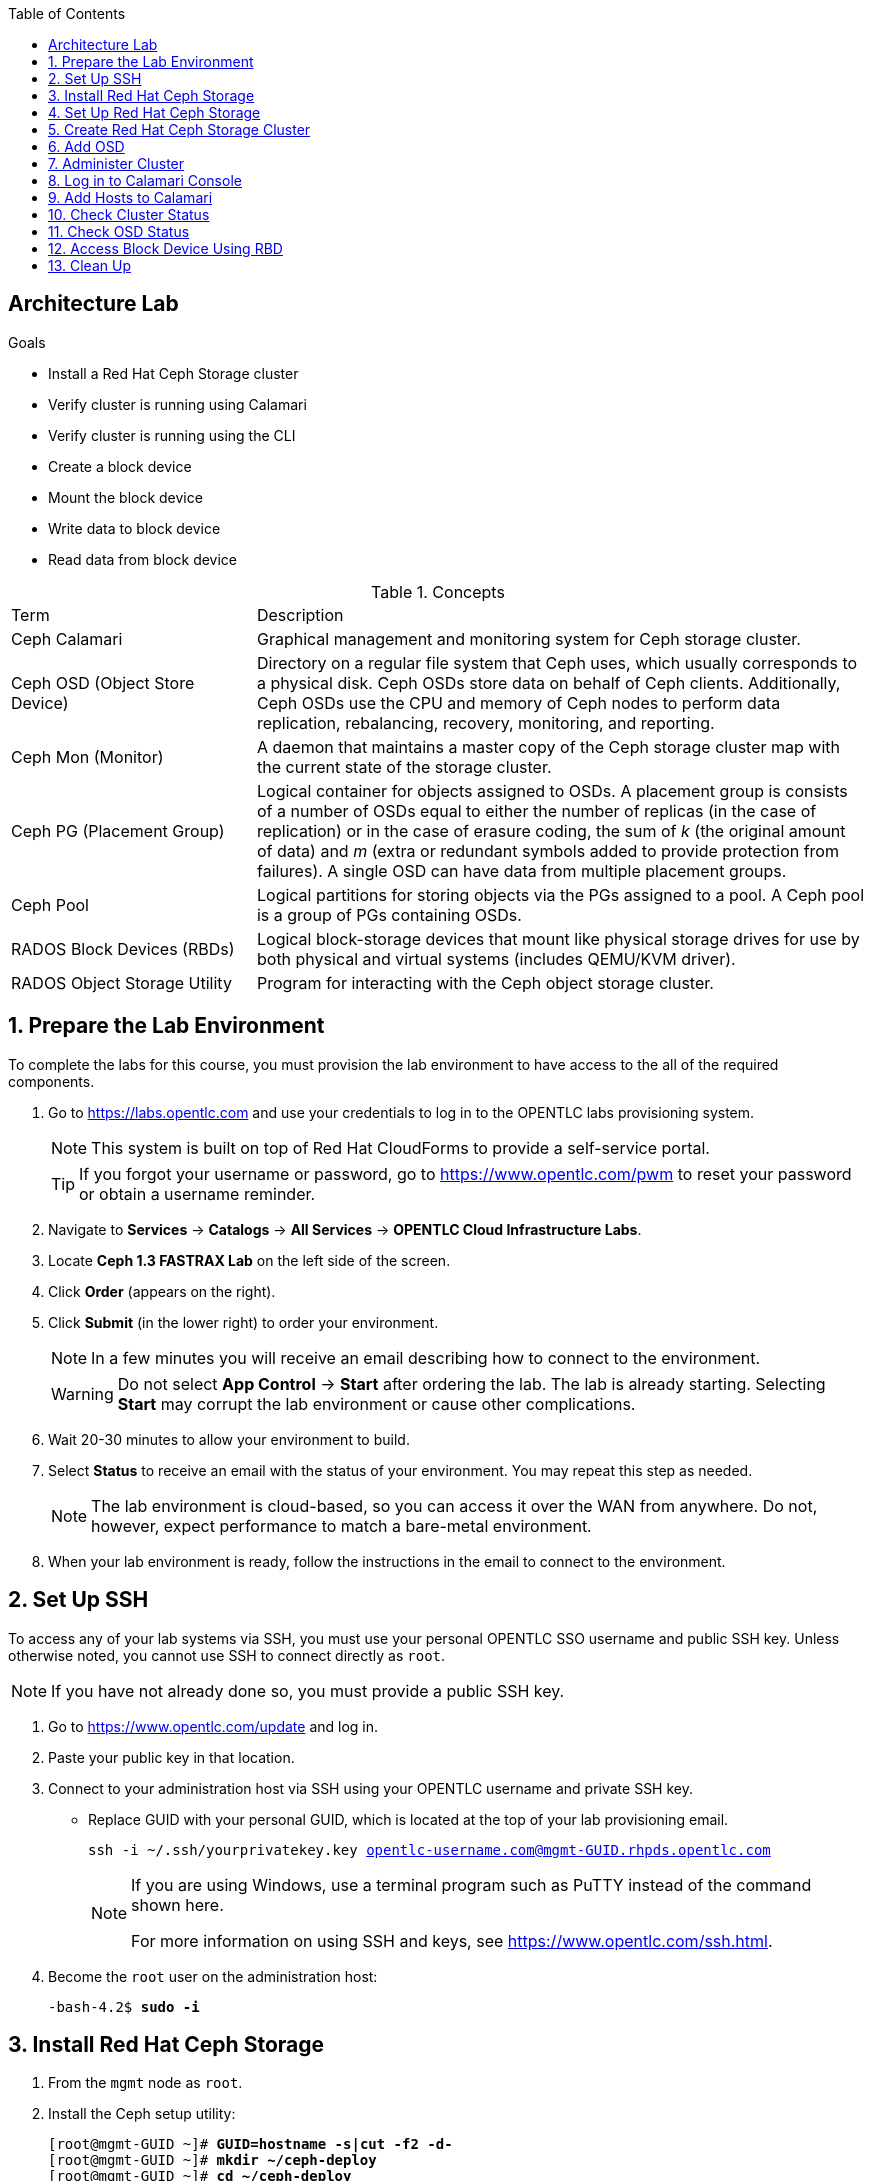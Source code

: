 :scrollbar:
:toc2:

== Architecture Lab

.Goals

* Install a Red Hat Ceph Storage cluster
* Verify cluster is running using Calamari 
* Verify cluster is running using the CLI
* Create a block device 
* Mount the block device 
* Write data to block device
* Read data from block device

.Concepts
[cols="2,5"]
|===
|Term   |Description
|Ceph Calamari  | Graphical management and monitoring system for Ceph storage cluster.
|Ceph OSD (Object Store Device)  | Directory on a regular file system that Ceph uses, which usually corresponds to a physical disk. Ceph OSDs store data on behalf of Ceph clients. Additionally, Ceph OSDs use the CPU and memory of Ceph nodes to perform data replication, rebalancing, recovery, monitoring, and reporting.
|Ceph Mon (Monitor)  | A daemon that maintains a master copy of the Ceph storage cluster map with the current state of the storage cluster.
|Ceph PG (Placement Group)  | Logical container for objects assigned to OSDs. A placement group is consists of a number of OSDs equal to either the number of replicas (in the case of replication) or in the case of erasure coding, the sum of _k_ (the original amount of data) and _m_ (extra or redundant symbols added to provide protection from failures). A single OSD can have data from multiple placement groups.
|Ceph Pool  | Logical partitions for storing objects via the PGs assigned to a pool. A Ceph pool is a group of PGs containing OSDs.
|RADOS Block Devices (RBDs)  | Logical block-storage devices that mount like physical storage drives for use by both physical and virtual systems (includes QEMU/KVM driver).
|RADOS Object Storage Utility  | Program for interacting with the Ceph object storage cluster.
|===

:numbered:

== Prepare the Lab Environment

To complete the labs for this course, you must provision the lab environment to have access to the all of the required components.

. Go to https://labs.opentlc.com and use your credentials to log in to the OPENTLC labs provisioning system.
+
[NOTE]
This system is built on top of Red Hat CloudForms to provide a self-service portal.
+
[TIP]
If you forgot your username or password, go to https://www.opentlc.com/pwm to reset your password or obtain a username reminder.

. Navigate to *Services* -> *Catalogs* -> *All Services* -> *OPENTLC Cloud Infrastructure Labs*.

. Locate *Ceph 1.3 FASTRAX Lab* on the left side of the screen.

. Click *Order* (appears on the right).

. Click *Submit* (in the lower right) to order your environment.
+
[NOTE]
In a few minutes you will receive an email describing how to connect to the environment.
+
[WARNING]
Do not select *App Control* -> *Start* after ordering the lab. The lab is already starting. Selecting *Start* may corrupt the lab environment or cause other complications.

. Wait 20-30 minutes to allow your environment to build.

. Select *Status* to receive an email with the status of your environment. You may repeat this step as needed.
+
[NOTE]
The lab environment is cloud-based, so you can access it over the WAN from anywhere. Do not, however, expect performance to match a bare-metal environment.
+
. When your lab environment is ready, follow the instructions in the email to connect to the environment.

== Set Up SSH

To access any of your lab systems via SSH, you must use your personal OPENTLC SSO username and public SSH key. Unless otherwise noted, you cannot use SSH to connect directly as `root`.

[NOTE]
If you have not already done so, you must provide a public SSH key.

. Go to https://www.opentlc.com/update and log in.

. Paste your public key in that location.

. Connect to your administration host via SSH using your OPENTLC username and private SSH key.

* Replace GUID with your personal GUID, which is located at the top of your lab provisioning email.
+
[subs="verbatim,macros"]
----
ssh -i ~/.ssh/yourprivatekey.key opentlc-username.com@mgmt-GUID.rhpds.opentlc.com
----
+

[NOTE]
====
If you are using Windows, use a terminal program such as PuTTY instead of the command shown here.

For more information on using SSH and keys, see https://www.opentlc.com/ssh.html.
====

. Become the `root` user on the administration host:
+
[subs="verbatim,macros"]
----
-bash-4.2$ pass:quotes[*sudo -i*]
----

== Install Red Hat Ceph Storage

. From the `mgmt` node as `root`.

. Install the Ceph setup utility:
+
[subs="verbatim,macros"]
----
[root@mgmt-GUID ~]# pass:quotes[*GUID=`hostname -s|cut -f2 -d-`*]
[root@mgmt-GUID ~]# pass:quotes[*mkdir ~/ceph-deploy*]
[root@mgmt-GUID ~]# pass:quotes[*cd ~/ceph-deploy*]
[root@mgmt-GUID ceph-deploy]# pass:quotes[*yum install -y ceph-deploy calamari-server calamari-clients*]
[root@mgmt-GUID ceph-deploy]# pass:quotes[*ceph-deploy install --cli mgmt-$GUID*]
...
[mgmt-GUID][DEBUG ] Complete!
[mgmt-GUID][INFO  ] Running command: ceph --version
[mgmt-GUID][DEBUG ] ceph version 0.94.1 (e4bfad3a3c51054df7e537a724c8d0bf9be972ff)
----

. Look for `Complete!` upon successful installation.

== Set Up Red Hat Ceph Storage

In this lab, you use the Ceph Calamari management interface to initialize and verify the cluster.

. Verify you are still in the `ceph-deploy` directory and if not, change to this directory:
+
[subs="verbatim,macros"]
----
[root@mgmt-GUID ~]# pass:quotes[*cd ~/ceph-deploy*]
----

. From the `mgmt` node as `root`, initialize Calamari monitoring: 
+
[subs="verbatim,macros"]
----
[root@mgmt-GUID ceph-deploy]# pass:quotes[*calamari-ctl initialize*]
[INFO] Loading configuration..
[INFO] Starting/enabling salt...
[INFO] Starting/enabling postgres...
[INFO] Initializing database...
[INFO] You will now be prompted for login details for the administrative user account. This is the account you will use to log into the web interface once setup is complete.
Username (leave blank to use 'root'): 
----

. Enter the username you want to use for the administrative user account. To use the default of `root`, leave this blank.
+
----
Username (leave blank to use 'root'): 
Email address:
----
+
[NOTE]
Remember the Calamari admin username you entered here; you need it to log in to the Calamari UI when setup is complete.

. Leave *Email address* blank.
+
----
Email address: 
Password:
----

. When prompted to create a password, enter `r3dh4t1!`.
+
[subs="verbatim,macros"]
----
Password: pass:quotes[*r3dh4t1!*]
Password (again): pass:quotes[*r3dh4t1!*]
Superuser created successfully.
[INFO] Initializing web interface...
[INFO] Starting/enabling services...
[INFO] Restarting services...
[INFO] Complete.
----

== Create Red Hat Ceph Storage Cluster

. Use the `ceph-deploy new` command to create the Ceph cluster and specify the monitors:
+
[subs="verbatim,macros"]
----
[root@mgmt-GUID ceph-deploy]# pass:quotes[*ceph-deploy new mon1 mon2 mon3*]
----
+
[NOTE]
During this portion of the cluster setup, enter `yes` if the following prompt appears: `Are you sure you want to continue connecting (yes/no)`.
. Review the generated `ceph.conf`:
+
[subs="verbatim,macros"]
----
[root@client-GUID ceph-deploy]# pass:quotes[*cat ~/ceph-deploy/ceph.conf*]
[global]
fsid = ff35c956-a012-451c-b6f4-b08ff4a0c741
mon_initial_members = mon1, mon2, mon3
mon_host = 10.100.2.11,10.100.2.12,10.100.2.13
auth_cluster_required = cephx
auth_service_required = cephx
auth_client_required = cephx
filestore_xattr_use_omap = true
----

. Before deploying the OSDs, update the configuration file to use these specific parameters:
+
* Set the OSD journal size to `1024MB`.
* Set the default replication size to `2` for your small test cluster.
* Allow dynamic updates of the primary OSD affinity.

.. Open the configuration file in the `vi` text editor:
+
[subs="verbatim,macros"]
----
[root@client-GUID ceph-deploy]# pass:quotes[*vi ~/ceph-deploy/ceph.conf*]
----

.. Add the following lines at the end of the file:
+
[subs="verbatim,macros"]
----
pass:quotes[*osd journal size = 1024
osd pool default size = 2
osd pool default min size = 1
mon osd allow primary affinity = 1*]
----

. Install the Ceph code on the nodes in the cluster:
+
[subs="verbatim,macros"]
----
[root@mgmt-GUID ceph-deploy]# pass:quotes[*ceph-deploy install mgmt-$GUID mon1 mon2 mon3 node1 node2 node3 node4*]
----

. Add the initial monitor node:
+
[subs="verbatim,macros"]
----
[root@mgmt-GUID ceph-deploy]# pass:quotes[*ceph-deploy mon create-initial*]
----

. Connect the monitors to Calamari:
+
[subs="verbatim,macros"]
----
[root@mgmt-GUID ceph-deploy]# pass:quotes[*ceph-deploy calamari connect mon1 mon2 mon3 --master mgmt-$GUID.rhpds.opentlc.com*]
----

== Add OSD

In this lab, you use the `ceph-deploy` command to add three OSDs to the Ceph cluster. To see what disk drives are available for each node, use the `ceph-deploy disk list` command. The disk lettering scheme is dynamic and may vary from node to node.

. From the `mgmt` node as user `root`, list the disks available to act as OSD devices:
+
[subs="verbatim,macros"]
----
[root@mgmt-GUID ceph-deploy]# pass:quotes[*ceph-deploy disk list node1*]
[ceph_deploy.conf][DEBUG ] found configuration file at: /root/.cephdeploy.conf
[ceph_deploy.cli][INFO  ] Invoked (1.5.25): /bin/ceph-deploy disk list node1
[node1][DEBUG ] connected to host: node1 
[node1][DEBUG ] detect platform information from remote host
[node1][DEBUG ] detect machine type
[ceph_deploy.osd][INFO  ] Distro info: Red Hat Enterprise Linux Server 7.1 Maipo
[ceph_deploy.osd][DEBUG ] Listing disks on node1...
[node1][DEBUG ] find the location of an executable
[node1][INFO  ] Running command: /usr/sbin/ceph-disk list
[node1][DEBUG ] /dev/sr0 other, unknown
[node1][DEBUG ] /dev/vda :
[node1][DEBUG ]  /dev/vda1 other
[node1][DEBUG ]  /dev/vda2 other, xfs, mounted on /
[node1][DEBUG ] /dev/vdb other, unknown
[node1][DEBUG ] /dev/vdc other, unknown
[node1][DEBUG ] /dev/vdd other, unknown
[node1][DEBUG ] /dev/vde other, unknown
[root@mgmt-GUID ceph-deploy]# 
----

. Configure the `vdb` drive on each node to use as an OSD:
+
[subs="verbatim,macros"]
----
[root@mgmt-GUID ceph-deploy]# pass:quotes[*ceph-deploy osd --zap create node1:vdb node2:vdb node3:vdb*]
----

* In this lab you are creating one OSD per host for simplicity. 
* In a real-world cluster you would configure multiple OSDs per host. 
* The cluster you set up looks similar to this:
+
.Ceph Cluster
image::images/m01_lab_slide_11.png[]


== Administer Cluster

. From the `mgmt` node as user `root`, make the `mgmt` host an administration client for the Ceph cluster:
+
[subs="verbatim,macros"]
----
[root@mgmt-GUID ceph-deploy]# pass:quotes[*ceph-deploy admin mgmt-$GUID*]
[root@mgmt-GUID ceph-deploy]# pass:quotes[*chmod +r /etc/ceph/ceph.client.admin.keyring*]
----

. Check the health of the cluster:
+
[subs="verbatim,macros"]
----
[root@mgmt-GUID ceph-deploy]# pass:quotes[*ceph health*]
----
+
[NOTE]
Three possible values: HEALTH_OK, HEALTH_WARN, and HEALTH_ERR

. Get another view of the cluster's status (type `Ctrl+C` to stop): 
+
[subs="verbatim,macros"]
----
[root@mgmt-GUID ceph-deploy]# pass:quotes[*ceph -w*]
----

. Get a tree listing of the OSDs in the cluster and their status:
+
[subs="verbatim,macros"]
----
[root@mgmt-GUID ceph-deploy]# pass:quotes[*ceph osd tree*]
----

. Display the pools configured in the cluster:
+
[subs="verbatim,macros"]
----
[root@mgmt-GUID ceph-deploy]# pass:quotes[*ceph osd lspools*]
----

. Display the quorum status of the monitors:
+
[subs="verbatim,macros"]
----
[root@mgmt-GUID ceph-deploy]# pass:quotes[*ceph quorum_status --format json-pretty*]
----

. Issue the `quorum_status` command again without the `json-pretty` formatting and compare the two:
+
[subs="verbatim,macros"]
----
[root@mgmt-GUID ceph-deploy]# pass:quotes[*ceph quorum_status*]
----

== Log in to Calamari Console

. Use a browser to go to the management node: http://mgmt-GUID.rhpds.opentlc.com.

. Use the credentials established during the `calamari-ctl initialize` command (`root`/`r3dh4t1!`) to log in:
+
image::images/m01_lab_slide_21.png[]
  
== Add Hosts to Calamari

. Click *ADD* to establish the Ceph cluster and set up the monitors:
+
image::images/m01_lab_slide_22.png[]

. Wait for the cluster to finish initializing; when prompted click *Close*.
  
== Check Cluster Status

. In the Calamari UI, click *DASHBOARD*  to check the cluster status:
+
image::images/m01_lab_slide_23.png[]
+ 
[NOTE]
In this lab environment occasionally there may be errors reported in the cluster. You can view the errors by clicking *MANAGE*, then *LOGS*. You can ignore these errors.

== Check OSD Status

. In the Calamari UI, click *WORKBENCH* to check the status of the OSDs:
+
image::images/m01_lab_slide_24.png[]
  
== Access Block Device Using RBD

For block mode testing in this lab, use the client node to access the Ceph cluster. First install the Ceph software and allow the client to use administration commands.  

. From the `mgmt` node as `root`.

. Install Ceph code on `client1`:
+
[subs="verbatim,macros"]
----
[root@mgmt-GUID ceph-deploy]# pass:quotes[*ceph-deploy install client1*]
----

. Install admin code on `client1`:
+
[subs="verbatim,macros"]
----
[root@mgmt-GUID ceph-deploy]# pass:quotes[*ceph-deploy admin client1*]
----

. Generate a `keyring` file on the `mgmt` node, then copy `keyring` contents to a file on the `client1` node:
+
[subs="verbatim,macros"]
----
[root@mgmt-GUID ceph-deploy]# pass:quotes[*ceph auth get-or-create client.rbd.client1 osd \'allow rwx pool=rbd' mon \'allow r' -o /etc/ceph/ceph.client.client1.keyring*]
[root@mgmt-GUID ceph-deploy]# pass:quotes[*cat /etc/ceph/ceph.client.client1.keyring | ssh client1 tee /etc/ceph/ceph.client.client1.keyring*]
----

. Copy the `ceph.conf` file from the `mgmt` node to the client node:
+
[subs="verbatim,macros"]
----
[root@mgmt-GUID ceph-deploy]# pass:quotes[*cat /etc/ceph/ceph.conf | ssh client1 tee /etc/ceph/ceph.conf*]
----

. Create the RBD named `blocktest` with the size of 128MB:
+
[subs="verbatim,macros"]
----
[root@mgmt-GUID ceph-deploy]# pass:quotes[*rbd create blocktest --size 128*]
----

. View the details of the newly created RBD:
+
[subs="verbatim,macros"]
----
[root@mgmt-GUID ceph-deploy]# pass:quotes[*rbd info blocktest*]
----

. Access the Ceph block device from `client1` and create a file system on it.  

.. Log in to client as user `root`:
+
[subs="verbatim,macros"]
----
[root@mgmt-GUID ceph-deploy]# pass:quotes[*ssh root@client1*]
----

.. Verify the RDB service is running:
+
[subs="verbatim,macros"]
----
[root@client1 ~]# pass:quotes[*modprobe rbd*]
[root@client1 ~]# pass:quotes[*lsmod | grep rbd*]
----

.. Map the blocktest RBD image to a block device:
+
[subs="verbatim,macros"]
----
[root@client1 ~]# pass:quotes[*rbd map blocktest*]
----

.. View the mapped RBD image:
+
[subs="verbatim,macros"]
----
[root@client1 ~]# pass:quotes[*rbd showmapped*]
----

.. Make an `ext4` filesystem on the mapped RBD image:
+
[subs="verbatim,macros"]
----
[root@client1 ~]# pass:quotes[*mkfs.ext4 /dev/rbd0*]
----

. Create a mount point and mount the mapped RBD image to it:
+
[subs="verbatim,macros"]
----
[root@client1 ~]# pass:quotes[*mkdir /mnt/rbd*]
[root@client1 ~]# pass:quotes[*mount /dev/rbd0 /mnt/rbd*]
----

. Write a file on `/mnt/rbd` as a regular file system:
+
[subs="verbatim,macros"]
----
[root@client1 ~]# pass:quotes[*echo "hello world" > /mnt/rbd/testfile.txt*]
----

. Read the file from the mount point:
+
[subs="verbatim,macros"]
----
[root@client1 ~]# pass:quotes[*cat /mnt/rbd/testfile.txt*]
----

== Clean Up

. Unmount the RBD device:
+
[subs="verbatim,macros"]
----
[root@client1 ~]# pass:quotes[*umount /mnt/rbd*]
----

. Remove the RBD device:
+
[subs="verbatim,macros"]
----
[root@client1 ~]# pass:quotes[*rbd unmap /dev/rbd0*]
[root@client1 ~]# pass:quotes[*rbd rm blocktest*]
[root@client1 ~]# pass:quotes[*exit*]
----


:numbered!: